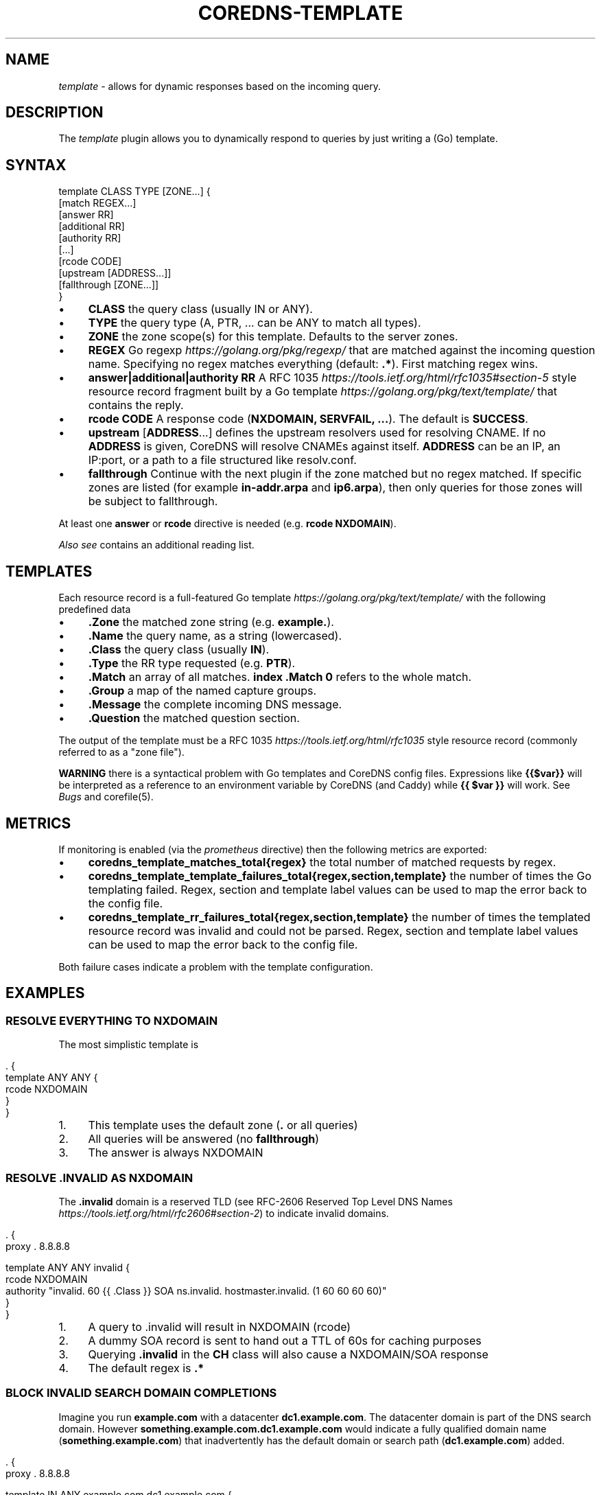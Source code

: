 .\" generated with Ronn/v0.7.3
.\" http://github.com/rtomayko/ronn/tree/0.7.3
.
.TH "COREDNS\-TEMPLATE" "7" "March 2018" "CoreDNS" "CoreDNS plugins"
.
.SH "NAME"
\fItemplate\fR \- allows for dynamic responses based on the incoming query\.
.
.SH "DESCRIPTION"
The \fItemplate\fR plugin allows you to dynamically respond to queries by just writing a (Go) template\.
.
.SH "SYNTAX"
.
.nf

template CLASS TYPE [ZONE\.\.\.] {
    [match REGEX\.\.\.]
    [answer RR]
    [additional RR]
    [authority RR]
    [\.\.\.]
    [rcode CODE]
    [upstream [ADDRESS\.\.\.]]
    [fallthrough [ZONE\.\.\.]]
}
.
.fi
.
.IP "\(bu" 4
\fBCLASS\fR the query class (usually IN or ANY)\.
.
.IP "\(bu" 4
\fBTYPE\fR the query type (A, PTR, \.\.\. can be ANY to match all types)\.
.
.IP "\(bu" 4
\fBZONE\fR the zone scope(s) for this template\. Defaults to the server zones\.
.
.IP "\(bu" 4
\fBREGEX\fR Go regexp \fIhttps://golang\.org/pkg/regexp/\fR that are matched against the incoming question name\. Specifying no regex matches everything (default: \fB\.*\fR)\. First matching regex wins\.
.
.IP "\(bu" 4
\fBanswer|additional|authority\fR \fBRR\fR A RFC 1035 \fIhttps://tools\.ietf\.org/html/rfc1035#section\-5\fR style resource record fragment built by a Go template \fIhttps://golang\.org/pkg/text/template/\fR that contains the reply\.
.
.IP "\(bu" 4
\fBrcode\fR \fBCODE\fR A response code (\fBNXDOMAIN, SERVFAIL, \.\.\.\fR)\. The default is \fBSUCCESS\fR\.
.
.IP "\(bu" 4
\fBupstream\fR [\fBADDRESS\fR\.\.\.] defines the upstream resolvers used for resolving CNAME\. If no \fBADDRESS\fR is given, CoreDNS will resolve CNAMEs against itself\. \fBADDRESS\fR can be an IP, an IP:port, or a path to a file structured like resolv\.conf\.
.
.IP "\(bu" 4
\fBfallthrough\fR Continue with the next plugin if the zone matched but no regex matched\. If specific zones are listed (for example \fBin\-addr\.arpa\fR and \fBip6\.arpa\fR), then only queries for those zones will be subject to fallthrough\.
.
.IP "" 0
.
.P
At least one \fBanswer\fR or \fBrcode\fR directive is needed (e\.g\. \fBrcode NXDOMAIN\fR)\.
.
.P
\fIAlso see\fR contains an additional reading list\.
.
.SH "TEMPLATES"
Each resource record is a full\-featured Go template \fIhttps://golang\.org/pkg/text/template/\fR with the following predefined data
.
.IP "\(bu" 4
\fB\.Zone\fR the matched zone string (e\.g\. \fBexample\.\fR)\.
.
.IP "\(bu" 4
\fB\.Name\fR the query name, as a string (lowercased)\.
.
.IP "\(bu" 4
\fB\.Class\fR the query class (usually \fBIN\fR)\.
.
.IP "\(bu" 4
\fB\.Type\fR the RR type requested (e\.g\. \fBPTR\fR)\.
.
.IP "\(bu" 4
\fB\.Match\fR an array of all matches\. \fBindex \.Match 0\fR refers to the whole match\.
.
.IP "\(bu" 4
\fB\.Group\fR a map of the named capture groups\.
.
.IP "\(bu" 4
\fB\.Message\fR the complete incoming DNS message\.
.
.IP "\(bu" 4
\fB\.Question\fR the matched question section\.
.
.IP "" 0
.
.P
The output of the template must be a RFC 1035 \fIhttps://tools\.ietf\.org/html/rfc1035\fR style resource record (commonly referred to as a "zone file")\.
.
.P
\fBWARNING\fR there is a syntactical problem with Go templates and CoreDNS config files\. Expressions like \fB{{$var}}\fR will be interpreted as a reference to an environment variable by CoreDNS (and Caddy) while \fB{{ $var }}\fR will work\. See \fIBugs\fR and corefile(5)\.
.
.SH "METRICS"
If monitoring is enabled (via the \fIprometheus\fR directive) then the following metrics are exported:
.
.IP "\(bu" 4
\fBcoredns_template_matches_total{regex}\fR the total number of matched requests by regex\.
.
.IP "\(bu" 4
\fBcoredns_template_template_failures_total{regex,section,template}\fR the number of times the Go templating failed\. Regex, section and template label values can be used to map the error back to the config file\.
.
.IP "\(bu" 4
\fBcoredns_template_rr_failures_total{regex,section,template}\fR the number of times the templated resource record was invalid and could not be parsed\. Regex, section and template label values can be used to map the error back to the config file\.
.
.IP "" 0
.
.P
Both failure cases indicate a problem with the template configuration\.
.
.SH "EXAMPLES"
.
.SS "RESOLVE EVERYTHING TO NXDOMAIN"
The most simplistic template is
.
.IP "" 4
.
.nf

\&\. {
    template ANY ANY {
      rcode NXDOMAIN
    }
}
.
.fi
.
.IP "" 0
.
.IP "1." 4
This template uses the default zone (\fB\.\fR or all queries)
.
.IP "2." 4
All queries will be answered (no \fBfallthrough\fR)
.
.IP "3." 4
The answer is always NXDOMAIN
.
.IP "" 0
.
.SS "RESOLVE \.INVALID AS NXDOMAIN"
The \fB\.invalid\fR domain is a reserved TLD (see RFC\-2606 Reserved Top Level DNS Names \fIhttps://tools\.ietf\.org/html/rfc2606#section\-2\fR) to indicate invalid domains\.
.
.IP "" 4
.
.nf

\&\. {
    proxy \. 8\.8\.8\.8

    template ANY ANY invalid {
      rcode NXDOMAIN
      authority "invalid\. 60 {{ \.Class }} SOA ns\.invalid\. hostmaster\.invalid\. (1 60 60 60 60)"
    }
}
.
.fi
.
.IP "" 0
.
.IP "1." 4
A query to \.invalid will result in NXDOMAIN (rcode)
.
.IP "2." 4
A dummy SOA record is sent to hand out a TTL of 60s for caching purposes
.
.IP "3." 4
Querying \fB\.invalid\fR in the \fBCH\fR class will also cause a NXDOMAIN/SOA response
.
.IP "4." 4
The default regex is \fB\.*\fR
.
.IP "" 0
.
.SS "BLOCK INVALID SEARCH DOMAIN COMPLETIONS"
Imagine you run \fBexample\.com\fR with a datacenter \fBdc1\.example\.com\fR\. The datacenter domain is part of the DNS search domain\. However \fBsomething\.example\.com\.dc1\.example\.com\fR would indicate a fully qualified domain name (\fBsomething\.example\.com\fR) that inadvertently has the default domain or search path (\fBdc1\.example\.com\fR) added\.
.
.IP "" 4
.
.nf

\&\. {
    proxy \. 8\.8\.8\.8

    template IN ANY example\.com\.dc1\.example\.com {
      rcode NXDOMAIN
      authority "{{ \.Zone }} 60 IN SOA ns\.example\.com hostmaster\.example\.com (1 60 60 60 60)"
    }
}
.
.fi
.
.IP "" 0
.
.P
A more verbose regex based equivalent would be
.
.IP "" 4
.
.nf

\&\. {
    proxy \. 8\.8\.8\.8

    template IN ANY example\.com {
      match "example\e\.com\e\.(dc1\e\.example\e\.com\e\.)$"
      rcode NXDOMAIN
      authority "{{ index \.Match 1 }} 60 IN SOA ns\.{{ index \.Match 1 }} hostmaster\.{{ index \.Match 1 }} (1 60 60 60 60)"
      fallthrough
    }
}
.
.fi
.
.IP "" 0
.
.P
The regex\-based version can do more complex matching/templating while zone\-based templating is easier to read and use\.
.
.SS "RESOLVE A/PTR FOR \.EXAMPLE"
.
.nf

\&\. {
    proxy \. 8\.8\.8\.8

    # ip\-a\-b\-c\-d\.example\.com A a\.b\.c\.d

    template IN A example {
      match (^|[\.])ip\-10\-(?P<b>[0\-9]*)\-(?P<c>[0\-9]*)\-(?P<d>[0\-9]*)[\.]example[\.]$
      answer "{{ \.Name }} 60 IN A 10\.{{ \.Group\.b }}\.{{ \.Group\.c }}\.{{ \.Group\.d }}"
      fallthrough
    }

    # d\.c\.b\.a\.in\-addr\.arpa PTR ip\-a\-b\-c\-d\.example

    template IN PTR 10\.in\-addr\.arpa\. {
      match ^(?P<d>[0\-9]*)[\.](?P<c>[0\-9]*)[\.](?P<b>[0\-9]*)[\.]10[\.]in\-addr[\.]arpa[\.]$
      answer "{{ \.Name }} 60 IN PTR ip\-10\-{{ \.Group\.b }}\-{{ \.Group\.c }}\-{{ \.Group\.d }}\.example\.com\."
    }
}
.
.fi
.
.P
An IPv4 address consists of 4 bytes, \fBa\.b\.c\.d\fR\. Named groups make it less error\-prone to reverse the IP address in the PTR case\. Try to use named groups to explain what your regex and template are doing\.
.
.P
Note that the A record is actually a wildcard: any subdomain of the IP address will resolve to the IP address\.
.
.P
Having templates to map certain PTR/A pairs is a common pattern\.
.
.P
Fallthrough is needed for mixed domains where only some responses are templated\.
.
.SS "RESOLVE MULTIPLE IP PATTERNS"
.
.nf

\&\. {
    proxy \. 8\.8\.8\.8

    template IN A example {
      match "^ip\-(?P<a>10)\-(?P<b>[0\-9]*)\-(?P<c>[0\-9]*)\-(?P<d>[0\-9]*)[\.]dc[\.]example[\.]$"
      match "^(?P<a>[0\-9]*)[\.](?P<b>[0\-9]*)[\.](?P<c>[0\-9]*)[\.](?P<d>[0\-9]*)[\.]ext[\.]example[\.]$"
      answer "{{ \.Name }} 60 IN A {{ \.Group\.a}}\.{{ \.Group\.b }}\.{{ \.Group\.c }}\.{{ \.Group\.d }}"
      fallthrough
    }
}
.
.fi
.
.P
Named capture groups can be used to template one response for multiple patterns\.
.
.SS "RESOLVE A AND MX RECORDS FOR IP TEMPLATES IN \.EXAMPLE"
.
.nf

\&\. {
    proxy \. 8\.8\.8\.8

    template IN A example {
      match ^ip\-10\-(?P<b>[0\-9]*)\-(?P<c>[0\-9]*)\-(?P<d>[0\-9]*)[\.]example[\.]$
      answer "{{ \.Name }} 60 IN A 10\.{{ \.Group\.b }}\.{{ \.Group\.c }}\.{{ \.Group\.d }}"
      fallthrough
    }
    template IN MX example {
      match ^ip\-10\-(?P<b>[0\-9]*)\-(?P<c>[0\-9]*)\-(?P<d>[0\-9]*)[\.]example[\.]$
      answer "{{ \.Name }} 60 IN MX 10 {{ \.Name }}"
      additional "{{ \.Name }} 60 IN A 10\.{{ \.Group\.b }}\.{{ \.Group\.c }}\.{{ \.Group\.d }}"
      fallthrough
    }
}
.
.fi
.
.SS "ADDING AUTHORITATIVE NAMESERVERS TO THE RESPONSE"
.
.nf

\&\. {
    proxy \. 8\.8\.8\.8

    template IN A example {
      match ^ip\-10\-(?P<b>[0\-9]*)\-(?P<c>[0\-9]*)\-(?P<d>[0\-9]*)[\.]example[\.]$
      answer "{{ \.Name }} 60 IN A 10\.{{ \.Group\.b }}\.{{ \.Group\.c }}\.{{ \.Group\.d }}"
      authority  "example\. 60 IN NS ns0\.example\."
      authority  "example\. 60 IN NS ns1\.example\."
      additional "ns0\.example\. 60 IN A 203\.0\.113\.8"
      additional "ns1\.example\. 60 IN A 198\.51\.100\.8"
      fallthrough
    }
    template IN MX example {
      match ^ip\-10\-(?P<b>[0\-9]*)\-(?P<c>[0\-9]*)\-(?P<d>[0\-9]*)[\.]example[\.]$
      answer "{{ \.Name }} 60 IN MX 10 {{ \.Name }}"
      additional "{{ \.Name }} 60 IN A 10\.{{ \.Group\.b }}\.{{ \.Group\.c }}\.{{ \.Group\.d }}"
      authority  "example\. 60 IN NS ns0\.example\."
      authority  "example\. 60 IN NS ns1\.example\."
      additional "ns0\.example\. 60 IN A 203\.0\.113\.8"
      additional "ns1\.example\. 60 IN A 198\.51\.100\.8"
      fallthrough
    }
}
.
.fi
.
.SH "ALSO SEE"
.
.IP "\(bu" 4
Go regexp \fIhttps://golang\.org/pkg/regexp/\fR for details about the regex implementation
.
.IP "\(bu" 4
RE2 syntax reference \fIhttps://github\.com/google/re2/wiki/Syntax\fR for details about the regex syntax
.
.IP "\(bu" 4
RFC\-1034 \fIhttps://tools\.ietf\.org/html/rfc1034#section\-3\.6\.1\fR and RFC 1035 \fIhttps://tools\.ietf\.org/html/rfc1035#section\-5\fR for the resource record format
.
.IP "\(bu" 4
Go template \fIhttps://golang\.org/pkg/text/template/\fR for the template language reference
.
.IP "" 0
.
.SH "BUGS"
CoreDNS supports caddyfile environment variables \fIhttps://caddyserver\.com/docs/caddyfile#env\fR with notion of \fB{$ENV_VAR}\fR\. This parser feature will break Go template variables \fIhttps://golang\.org/pkg/text/template/#hdr\-Variables\fR notations like\fB{{$variable}}\fR\. The equivalent notation \fB{{ $variable }}\fR will work\. Try to avoid Go template variables in the context of this plugin\.
